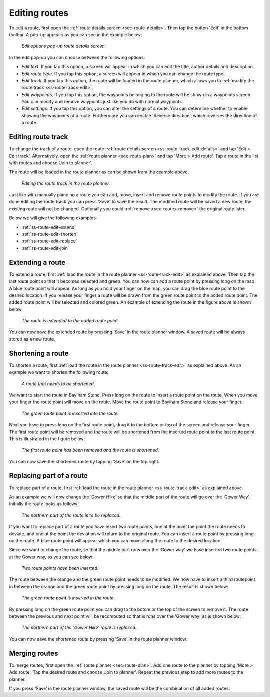 .. _ss-route-edit:

Editing routes
--------------
To edit a route, first open the :ref:`route details screen <sec-route-details>`.
Then tap the button 'Edit' in the bottom toolbar. A pop-up appears as you can see in the example below:

.. figure:: _static/route-edit1.png
   :height: 568px
   :width: 320px
   :alt: Edit pop-up route details Topo GPS

   *Edit options pop-up route details screen.*

In the edit pop-up you can choose between the following options:

- *Edit text*. If you tap this option, a screen will appear in which you can edit the title, author details and description.
- *Edit route type*. If you tap this option, a screen will appear in which you can change the route type.
- *Edit track*. If you tap this option, the route will be loaded in the route planner, which allows you to :ref:`modify the route track <ss-route-track-edit>`.
- *Edit waypoints*. If you tap this option, the waypoints belonging to the route will be shown in a waypoints screen. You can modify and remove waypoints just like you do with normal waypoints.
- *Edit settings*. If you tap this option, you can alter the settings of a route. You can determine whether to enable showing the waypoints of a route. Furthermore you can enable 'Reverse direction', which reverses the direction of a route.

.. _ss-route-track-edit:

Editing route track
~~~~~~~~~~~~~~~~~~~
To change the track of a route, open the route :ref:`route details screen <ss-route-track-edit-details>` and tap 'Edit > Edit track'.
Alternatively, open the :ref:`route planner <sec-route-plan>` and tap 'More > Add route'. Tap a route in the list with routes and choose 'Join to planner'.

The route will be loaded in the route planner as can be shown from the example above.

.. figure:: _static/route-edit2.png
   :height: 568px
   :width: 320px
   :alt: Editing route track Topo GPS

   *Editing the route track in the route planner.*
   
Just like with manually planning a route you can add, move, insert and remove route points to modify the route.
If you are done editing the route track you can press 'Save' to save the result. The modified route will be saved a new route, the existing route will not be changed. Optionally you could :ref:`remove <sec-routes-remove>` the original route later.   
   
Below we will give the following examples:

- :ref:`ss-route-edit-extend`

- :ref:`ss-route-edit-shorten`

- :ref:`ss-route-edit-replace`

- :ref:`ss-route-edit-join`

.. _ss-route-edit-extend:

Extending a route
~~~~~~~~~~~~~~~~~
To extend a route, first :ref:`load the route in the route planner <ss-route-track-edit>` as explained above. 
Then tap the last route point so that it becomes selected and green. 
You can now can add a route point by pressing long on the map. A blue route point will appear.
As long as you hold your finger on the map, you can drag the blue 
route point to the desired location. If you release your finger a route
will be drawn from the green route point to the added route point. The added
route point will be selected and colored green. An example of extending the route in the figure above
is shown below

.. figure:: _static/route-edit3.png
   :height: 568px
   :width: 320px
   :alt: Extending route Topo GPS

   *The route is extended to the added route point.*

You can now save the extended route by pressing ‘Save’ in the route planner 
window. A saved route will be always stored as a new route.


.. _ss-route-edit-shorten:

Shortening a route
~~~~~~~~~~~~~~~~~~
To shorten a route, first :ref:`load the route in the route planner <ss-route-track-edit>` as explained above. 
As an example we want to shorten the following route:

.. figure:: _static/route-edit4.png
   :height: 568px
   :width: 320px
   :alt: Editing route track Topo GPS

   *A route that needs to be shortened.*
   
We want to start the route in Baylham Stone. Press long on the route to insert a route point on the route. When you move your finger the route point will move on the route. Move the route point to Baylham Stone and release your finger. 

.. figure:: _static/route-edit5.png
   :height: 568px
   :width: 320px
   :alt: Shortening route Topo GPS

   *The green route point is inserted into the route.*

Next you have to press long on the first route point, drag it to the bottom or top of the screen and release your finger. The first route point will be removed and the route will be shortened from the inserted route point to the last route point. This is illustrated in the figure below:
 
.. figure:: _static/route-track-edit6.png
   :height: 568px
   :width: 320px
   :alt: Shortening route Topo GPS

   *The first route point has been removed and the route is shortened.*

You can now save the shortened route by tapping ‘Save’ on the top right. 

.. _ss-route-edit-replace:

Replacing part of a route
~~~~~~~~~~~~~~~~~~~~~~~~~
To replace part of a route, first :ref:`load the route in the route planner <ss-route-track-edit>` as explained above. 

As an example we will now change the ‘Gower Hike’ so that the middle part of the route will go over the ‘Gower Way’. Initially the route looks as follows:

.. figure:: _static/route-track-replace1.png
   :height: 568px
   :width: 320px
   :alt: Replacing track Topo GPS

   *The northern part of the route is to be replaced.*

If you want to replace part of a route you have insert two route points, one at the point the point the route needs to deviate, and one at the point the deviation will return to the original route. You can insert a route point by pressing long on the route. A blue route point will appear which you can move along the route to the desired location.

Since we want to change the route, so that the middle part runs over the 'Gower way' we have inserted two route points at the Gower way, as you can see below:

.. figure:: _static/route-track-replace2.png
   :height: 568px
   :width: 320px
   :alt: Replacing route Topo GPS

   *Two route points have been inserted.*

The route between the orange and the green route point needs to be modified. We now have to insert a third routepoint in between the orange and the green route point by pressing long on the route. The result is shown below:

.. figure:: _static/route-track-replace3.png
   :height: 568px
   :width: 320px
   :alt: Replacing route Topo GPS

   *The green route point is inserted in the route.*

By pressing long on the green route point you can drag to the botom or the top of the screen to remove it. The route between the previous and next point will be recomputed so that is runs over the 'Gower way' as is shown below:

.. figure:: _static/route-track-replace4.png
   :height: 568px
   :width: 320px
   :alt: Shortening route Topo GPS

   *The northern part of the 'Gower Hike' route is replaced.*

You can now save the shortened route by pressing ‘Save’ in the route planner 
window.

.. _ss-route-edit-merge:

Merging routes
~~~~~~~~~~~~~~
To merge routes, first open the :ref:`route planner <sec-route-plan>`. Add one route to the planner by tapping 'More > Add route'. Tap the desired route and choose 'Join to planner'. Repeat the previous step to add more routes to the planner.

If you press ‘Save’ in the route planner window, the saved route will be the combination of all added routes. 
